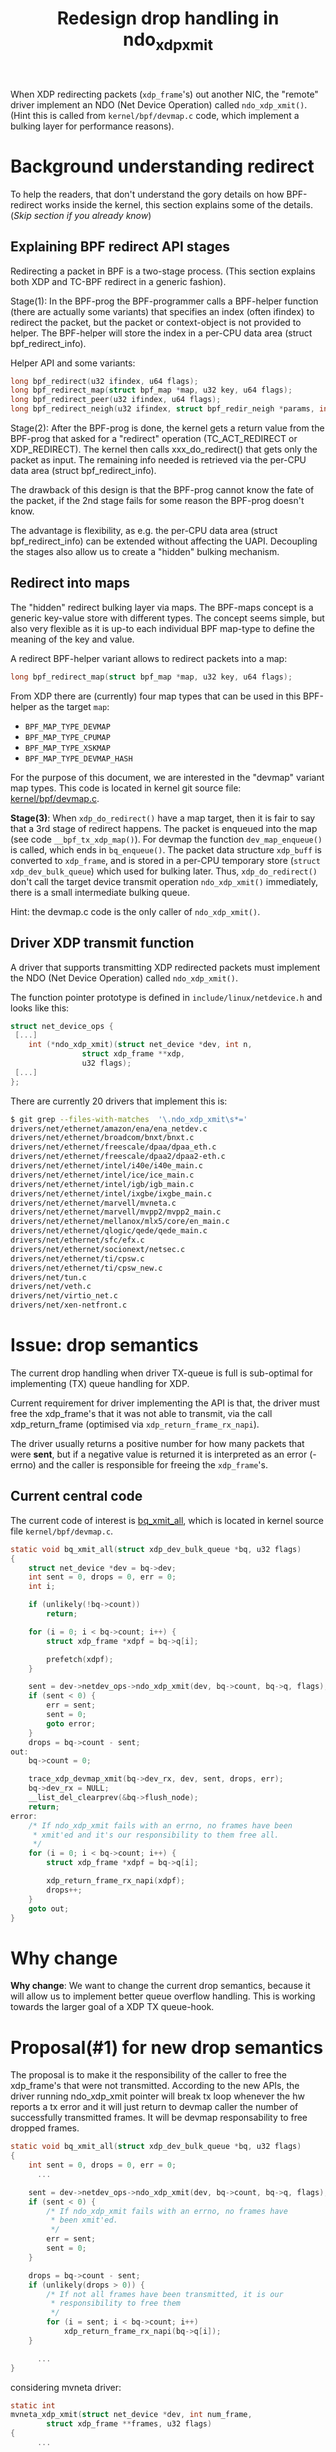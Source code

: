# -*- fill-column: 76; -*-
#+Title: Redesign drop handling in ndo_xdp_xmit
#+Options: ^:nil

When XDP redirecting packets (=xdp_frame='s) out another NIC, the "remote"
driver implement an NDO (Net Device Operation) called =ndo_xdp_xmit()=.
(Hint this is called from =kernel/bpf/devmap.c= code, which implement a
bulking layer for performance reasons).

* Background understanding redirect

To help the readers, that don't understand the gory details on how
BPF-redirect works inside the kernel, this section explains some of the
details.  (/Skip section if you already know/)

** Explaining BPF redirect API stages

Redirecting a packet in BPF is a two-stage process. (This section explains
both XDP and TC-BPF redirect in a generic fashion).

Stage(1): In the BPF-prog the BPF-programmer calls a BPF-helper function
(there are actually some variants) that specifies an index (often ifindex)
to redirect the packet, but the packet or context-object is not provided to
helper. The BPF-helper will store the index in a per-CPU data area (struct
bpf_redirect_info).

Helper API and some variants:
#+begin_src C
long bpf_redirect(u32 ifindex, u64 flags);
long bpf_redirect_map(struct bpf_map *map, u32 key, u64 flags);
long bpf_redirect_peer(u32 ifindex, u64 flags);
long bpf_redirect_neigh(u32 ifindex, struct bpf_redir_neigh *params, int plen, u64 flags);
#+end_src

Stage(2): After the BPF-prog is done, the kernel gets a return value from
the BPF-prog that asked for a "redirect" operation (TC_ACT_REDIRECT or
XDP_REDIRECT). The kernel then calls xxx_do_redirect() that gets only the
packet as input. The remaining info needed is retrieved via the per-CPU data
area (struct bpf_redirect_info).

The drawback of this design is that the BPF-prog cannot know the fate of the
packet, if the 2nd stage fails for some reason the BPF-prog doesn't know.

The advantage is flexibility, as e.g. the per-CPU data area (struct
bpf_redirect_info) can be extended without affecting the UAPI. Decoupling
the stages also allow us to create a "hidden" bulking mechanism.

** Redirect into maps

The "hidden" redirect bulking layer via maps. The BPF-maps concept is a
generic key-value store with different types. The concept seems simple, but
also very flexible as it is up-to each individual BPF map-type to define the
meaning of the key and value.

A redirect BPF-helper variant allows to redirect packets into a map:
#+begin_src C
long bpf_redirect_map(struct bpf_map *map, u32 key, u64 flags);
#+end_src

From XDP there are (currently) four map types that can be used in this
BPF-helper as the target =map=:
 - =BPF_MAP_TYPE_DEVMAP=
 - =BPF_MAP_TYPE_CPUMAP=
 - =BPF_MAP_TYPE_XSKMAP=
 - =BPF_MAP_TYPE_DEVMAP_HASH=

For the purpose of this document, we are interested in the "devmap" variant
map types. This code is located in kernel git source file:
[[https://elixir.bootlin.com/linux/latest/source/kernel/bpf/devmap.c][kernel/bpf/devmap.c]].

*Stage(3)*: When =xdp_do_redirect()= have a map target, then it is fair to
say that a 3rd stage of redirect happens. The packet is enqueued into the
map (see code =__bpf_tx_xdp_map()=). For devmap the function
=dev_map_enqueue()= is called, which ends in =bq_enqueue()=. The packet data
structure =xdp_buff= is converted to =xdp_frame=, and is stored in a per-CPU
temporary store (=struct xdp_dev_bulk_queue=) which used for bulking later.
Thus, =xdp_do_redirect()= don't call the target device transmit operation
=ndo_xdp_xmit()= immediately, there is a small intermediate bulking queue.

Hint: the devmap.c code is the only caller of =ndo_xdp_xmit()=.

** Driver XDP transmit function

A driver that supports transmitting XDP redirected packets must implement
the NDO (Net Device Operation) called =ndo_xdp_xmit()=.

The function pointer prototype is defined in =include/linux/netdevice.h= and
looks like this:

#+begin_src C
struct net_device_ops {
 [...]
	int	(*ndo_xdp_xmit)(struct net_device *dev, int n,
				struct xdp_frame **xdp,
				u32 flags);
 [...]
};
#+end_src

There are currently 20 drivers that implement this is:
#+begin_src sh
$ git grep --files-with-matches  '\.ndo_xdp_xmit\s*='
drivers/net/ethernet/amazon/ena/ena_netdev.c
drivers/net/ethernet/broadcom/bnxt/bnxt.c
drivers/net/ethernet/freescale/dpaa/dpaa_eth.c
drivers/net/ethernet/freescale/dpaa2/dpaa2-eth.c
drivers/net/ethernet/intel/i40e/i40e_main.c
drivers/net/ethernet/intel/ice/ice_main.c
drivers/net/ethernet/intel/igb/igb_main.c
drivers/net/ethernet/intel/ixgbe/ixgbe_main.c
drivers/net/ethernet/marvell/mvneta.c
drivers/net/ethernet/marvell/mvpp2/mvpp2_main.c
drivers/net/ethernet/mellanox/mlx5/core/en_main.c
drivers/net/ethernet/qlogic/qede/qede_main.c
drivers/net/ethernet/sfc/efx.c
drivers/net/ethernet/socionext/netsec.c
drivers/net/ethernet/ti/cpsw.c
drivers/net/ethernet/ti/cpsw_new.c
drivers/net/tun.c
drivers/net/veth.c
drivers/net/virtio_net.c
drivers/net/xen-netfront.c
#+end_src

* Issue: drop semantics

The current drop handling when driver TX-queue is full is sub-optimal for
implementing (TX) queue handling for XDP.

Current requirement for driver implementing the API is that, the driver must
free the xdp_frame's that it was not able to transmit, via the call
xdp_return_frame (optimised via =xdp_return_frame_rx_napi=).

The driver usually returns a positive number for how many packets that were
*sent*, but if a negative value is returned it is interpreted as an error
(-errno) and the caller is responsible for freeing the =xdp_frame='s.

** Current central code

The current code of interest is [[https://elixir.bootlin.com/linux/v5.10/source/kernel/bpf/devmap.c#L344][bq_xmit_all]], which is located in kernel
source file =kernel/bpf/devmap.c=.

#+begin_src C
static void bq_xmit_all(struct xdp_dev_bulk_queue *bq, u32 flags)
{
	struct net_device *dev = bq->dev;
	int sent = 0, drops = 0, err = 0;
	int i;

	if (unlikely(!bq->count))
		return;

	for (i = 0; i < bq->count; i++) {
		struct xdp_frame *xdpf = bq->q[i];

		prefetch(xdpf);
	}

	sent = dev->netdev_ops->ndo_xdp_xmit(dev, bq->count, bq->q, flags);
	if (sent < 0) {
		err = sent;
		sent = 0;
		goto error;
	}
	drops = bq->count - sent;
out:
	bq->count = 0;

	trace_xdp_devmap_xmit(bq->dev_rx, dev, sent, drops, err);
	bq->dev_rx = NULL;
	__list_del_clearprev(&bq->flush_node);
	return;
error:
	/* If ndo_xdp_xmit fails with an errno, no frames have been
	 * xmit'ed and it's our responsibility to them free all.
	 */
	for (i = 0; i < bq->count; i++) {
		struct xdp_frame *xdpf = bq->q[i];

		xdp_return_frame_rx_napi(xdpf);
		drops++;
	}
	goto out;
}
#+end_src

* Why change

*Why change*: We want to change the current drop semantics, because it will
allow us to implement better queue overflow handling. This is working
towards the larger goal of a XDP TX queue-hook.

* Proposal(#1) for new drop semantics

The proposal is to make it the responsibility of the caller to free the
xdp_frame's that were not transmitted.
According to the new APIs, the driver running ndo_xdp_xmit pointer
will break tx loop whenever the hw reports a tx error and it will just return
to devmap caller the number of successfully transmitted frames. It will be
devmap responsability to free dropped frames.

#+begin_src C
static void bq_xmit_all(struct xdp_dev_bulk_queue *bq, u32 flags)
{
	int sent = 0, drops = 0, err = 0;
      ...

	sent = dev->netdev_ops->ndo_xdp_xmit(dev, bq->count, bq->q, flags);
	if (sent < 0) {
		/* If ndo_xdp_xmit fails with an errno, no frames have
		 * been xmit'ed.
		 */
		err = sent;
		sent = 0;
	}

	drops = bq->count - sent;
	if (unlikely(drops > 0)) {
		/* If not all frames have been transmitted, it is our
		 * responsibility to free them
		 */
		for (i = sent; i < bq->count; i++)
			xdp_return_frame_rx_napi(bq->q[i]);
	}

      ...
}
#+end_src

considering mvneta driver:

#+begin_src C
static int
mvneta_xdp_xmit(struct net_device *dev, int num_frame,
		struct xdp_frame **frames, u32 flags)
{
      ...

	for (i = 0; i < num_frame; i++) {
		ret = mvneta_xdp_submit_frame(pp, txq, frames[i], true);
		if (ret != MVNETA_XDP_TX)
			break;

		nxmit_byte += frames[i]->len;
		nxmit++;
	}

      ...

	return nxmit;
}
#+end_src


code available here:
- https://github.com/LorenzoBianconi/bpf-next/tree/ndo_xdp_xmit_return_code_proposal

